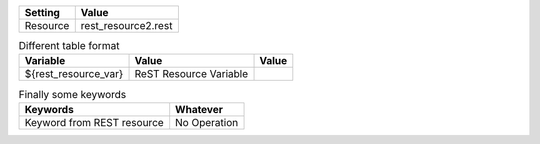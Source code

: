=========  ===============================
 Setting               Value
=========  ===============================
Resource   rest_resource2.rest
=========  ===============================


.. table:: Different table format

   +---------------------+------------------------------+-------------+
   |       Variable      |             Value            |    Value    |
   +=====================+==============================+=============+
   | ${rest_resource_var}| ReST Resource Variable       |             |
   +---------------------+------------------------------+-------------+


.. table:: Finally some keywords

   ==========================  ============
         Keywords                Whatever
   ==========================  ============
   Keyword from REST resource  No Operation
   ==========================  ============
